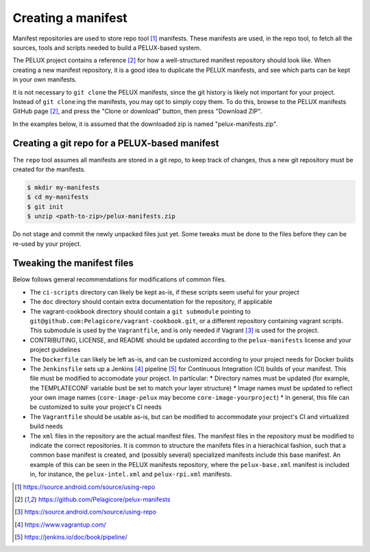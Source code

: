 
Creating a manifest
-------------------

Manifest repositories are used to store repo tool [#repotool]_ manifests. These manifests are used,
in the repo tool, to fetch all the sources, tools and scripts needed to build a PELUX-based system.

The PELUX project contains a reference [#pelux-manifests]_ for how a well-structured manifest
repository should look like. When creating a new manifest repository, it is a good idea to duplicate
the PELUX manifests, and see which parts can be kept in your own manifests.

It is not necessary to ``git clone`` the PELUX manifests, since the git history is likely not
important for your project. Instead of ``git clone``:ing the manifests, you may opt to simply copy
them. To do this, browse to the PELUX manifests GitHub page [#pelux-manifests]_, and press the
"Clone or download" button, then press "Download ZIP".

In the examples below, it is assumed that the downloaded zip is named "pelux-manifests.zip".

Creating a git repo for a PELUX-based manifest
^^^^^^^^^^^^^^^^^^^^^^^^^^^^^^^^^^^^^^^^^^^^^^

The ``repo`` tool assumes all manifests are stored in a git repo, to keep track of changes, thus a
new git repository must be created for the manifests.

.. code-block:: bash

    $ mkdir my-manifests
    $ cd my-manifests
    $ git init
    $ unzip <path-to-zip>/pelux-manifests.zip

Do not stage and commit the newly unpacked files just yet. Some tweaks must be done to the files
before they can be re-used by your project.

Tweaking the manifest files
^^^^^^^^^^^^^^^^^^^^^^^^^^^

Below follows general recommendations for modifications of common files.

* The ``ci-scripts`` directory can likely be kept as-is, if these scripts seem useful for your project
* The ``doc`` directory should contain extra documentation for the repository, if applicable
* The vagrant-cookbook directory should contain a ``git submodule`` pointing to
  ``git@github.com:Pelagicore/vagrant-cookbook.git``, or a different repository containing vagrant
  scripts. This submodule is used by the ``Vagrantfile``, and is only needed if Vagrant [#vagrant]_
  is used for the project.
* CONTRIBUTING, LICENSE, and README should be updated according to the ``pelux-manifests`` license and your project guidelines
* The ``Dockerfile`` can likely be left as-is, and can be customized according to your project needs for Docker builds
* The ``Jenkinsfile`` sets up a Jenkins [#jenkins]_ pipeline [#jenkinspipeline]_ for Continuous
  Integration (CI) builds of your manifest. This file must be modified to accomodate your project.
  In particular:
  * Directory names must be updated (for example, the TEMPLATECONF variable bust be set to match your layer structure)
  * Image names must be updated to reflect your own image names (``core-image-pelux`` may become ``core-image-yourproject``)
  * In general, this file can be customized to suite your project's CI needs
* The ``Vagrantfile`` should be usable as-is, but can be modified to accommodate your project's CI and virtualized build needs
* The ``xml`` files in the repository are the actual manifest files. The manifest files in the
  repository must be modified to indicate the correct repositories. It is common to structure the
  manifets files in a hierachical fashion, such that a common base manifest is created, and
  (possibly several) specialized manifests include this base manifest. An example of this can be
  seen in the PELUX manifests repository, where the ``pelux-base.xml`` manifest is included in, for
  instance, the ``pelux-intel.xml`` and ``pelux-rpi.xml`` manifests.

.. [#repotool] https://source.android.com/source/using-repo
.. [#pelux-manifests] https://github.com/Pelagicore/pelux-manifests
.. [#vagrant] https://source.android.com/source/using-repo
.. [#jenkins] https://www.vagrantup.com/
.. [#jenkinspipeline] https://jenkins.io/doc/book/pipeline/
